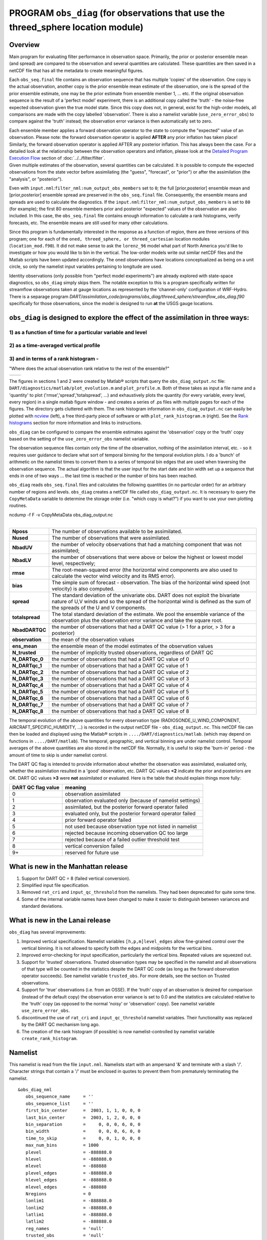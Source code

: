 PROGRAM ``obs_diag`` (for observations that use the threed_sphere location module)
==================================================================================

Overview
--------

Main program for evaluating filter performance in observation space. Primarily, the prior or posterior ensemble mean
(and spread) are compared to the observation and several quantities are calculated. These quantities are then saved in a
netCDF file that has all the metadata to create meaningful figures.

Each ``obs_seq.final`` file contains an observation sequence that has multiple 'copies' of the observation. One copy is
the actual observation, another copy is the prior ensemble mean estimate of the observation, one is the spread of the
prior ensemble estimate, one may be the prior estimate from ensemble member 1, ... etc. If the original observation
sequence is the result of a 'perfect model' experiment, there is an additional copy called the 'truth' - the noise-free
expected observation given the true model state. Since this copy does not, in general, exist for the high-order models,
all comparisons are made with the copy labelled 'observation'. There is also a namelist variable
(``use_zero_error_obs``) to compare against the 'truth' instead; the observation error variance is then automatically
set to zero.

| Each ensemble member applies a forward observation operator to the state to compute the "expected" value of an
  observation. Please note: the forward observation operator is applied **AFTER** any prior inflation has taken place!
  Similarly, the forward observation operator is applied AFTER any posterior inflation. This has always been the case.
  For a detailed look at the relationship between the observation operators and inflation, please look at the `Detailed
  Program Execution Flow <../../filter/filter.html#DetailedProgramFlow>`__ section of :doc:`../../filter/filter`.
| Given multiple estimates of the observation, several quantities can be calculated. It is possible to compute the
  expected observations from the state vector before assimilating (the "guess", "forecast", or "prior") or after the
  assimilation (the "analysis", or "posterior").

Even with ``input.nml``:``filter_nml:num_output_obs_members`` set to ``0``; the full [prior,posterior] ensemble mean and
[prior,posterior] ensemble spread are preserved in the ``obs_seq.final`` file. Consequently, the ensemble means and
spreads are used to calculate the diagnostics. If the ``input.nml``:``filter_nml:num_output_obs_members`` is set to
``80`` (for example); the first 80 ensemble members prior and posterior "expected" values of the observation are also
included. In this case, the ``obs_seq.final`` file contains enough information to calculate a rank histograms, verify
forecasts, etc. The ensemble means are still used for many other calculations.

Since this program is fundamentally interested in the response as a function of region, there are three versions of this
program; one for each of the ``oned, threed_sphere, or threed_cartesian`` location modules (``location_mod.f90``). It
did not make sense to ask the ``lorenz_96`` model what part of North America you'd like to investigate or how you would
like to bin in the vertical. The low-order models write out similar netCDF files and the Matlab scripts have been
updated accordingly. The oned observations have locations conceptualized as being on a unit circle, so only the namelist
input variables pertaining to longitude are used.

Identity observations (only possible from "perfect model experiments") are already explored with state-space
diagnostics, so ``obs_diag`` simply skips them.
The notable exception to this is a program specifically written
for streamflow observations taken at gauge locations as represented by the 'channel-only' configuration of WRF-Hydro.
There is a separage program *DART/assimilation_code/programs/obs_diag/threed_sphere/streamflow_obs_diag.f90* 
specifically for those observations, since the model is designed to run **at** the USGS gauge locations.

``obs_diag`` is designed to explore the effect of the assimilation in three ways: 
---------------------------------------------------------------------------------

1) as a function of time for a particular variable and level 
~~~~~~~~~~~~~~~~~~~~~~~~~~~~~~~~~~~~~~~~~~~~~~~~~~~~~~~~~~~~

|image1|

2) as a time-averaged vertical profile
~~~~~~~~~~~~~~~~~~~~~~~~~~~~~~~~~~~~~~

|image2|

3) and in terms of a rank histogram - 
~~~~~~~~~~~~~~~~~~~~~~~~~~~~~~~~~~~~~
"Where does the actual observation rank relative to the rest of the ensemble?"

+-------------+------------+
|  |image3|   |  |image4|  |
+-------------+------------+

The figures in sections 1 and 2 were created by Matlab® scripts that
query the ``obs_diag_output.nc`` file:
``DART/diagnostics/matlab/plot_evolution.m`` and
``plot_profile.m``. Both of these takes as input a file name and a
'quantity' to plot ('rmse','spread','totalspread', ...) and exhaustively plots 
the quantity (for every variable, every level, every region) in a single matlab 
figure window - and creates a series of .ps files with multiple pages for each
of the figures. The directory gets cluttered with them. The rank histogram 
information in ``obs_diag_output.nc`` can easily be plotted with
`ncview <http://meteora.ucsd.edu/~pierce/ncview_home_page.html>`__ (left), 
a free third-party piece of software or with ``plot_rank_histogram.m`` (right).
See the `Rank histograms`_ section for more information and links to instructions.

``obs_diag`` can be configured to compare the ensemble estimates against the 'observation' copy or the 'truth' copy
based on the setting of the ``use_zero_error_obs`` namelist variable.

The observation sequence files contain only the time of the observation, nothing of the assimilation interval, etc. - so
it requires user guidance to declare what sort of temporal binning for the temporal evolution plots. I do a 'bunch' of
arithmetic on the namelist times to convert them to a series of temporal bin edges that are used when traversing the
observation sequence. The actual algorithm is that the user input for the start date and bin width set up a sequence
that ends in one of two ways ... the last time is reached or the number of bins has been reached.

``obs_diag`` reads ``obs_seq.final`` files and calculates the following quantities (in no particular order) for an
arbitrary number of regions and levels. ``obs_diag`` creates a netCDF file called ``obs_diag_output.nc``. It is
necessary to query the ``CopyMetaData`` variable to determine the storage order (i.e. "which copy is what?") if you want
to use your own plotting routines.

.. container:: unix

   ncdump -f F -v CopyMetaData obs_diag_output.nc

| 

+-----------------+---------------------------------------------------------------------------------------------------+
| **Nposs**       | The number of observations available to be assimilated.                                           |
+-----------------+---------------------------------------------------------------------------------------------------+
| **Nused**       | The number of observations that were assimilated.                                                 |
+-----------------+---------------------------------------------------------------------------------------------------+
| **NbadUV**      | the number of velocity observations that had a matching component that was not assimilated;       |
+-----------------+---------------------------------------------------------------------------------------------------+
| **NbadLV**      | the number of observations that were above or below the highest or lowest model level,            |
|                 | respectively;                                                                                     |
+-----------------+---------------------------------------------------------------------------------------------------+
| **rmse**        | The root-mean-squared error (the horizontal wind components are also used to calculate the vector |
|                 | wind velocity and its RMS error).                                                                 |
+-----------------+---------------------------------------------------------------------------------------------------+
| **bias**        | The simple sum of forecast - observation. The bias of the horizontal wind speed (not velocity) is |
|                 | also computed.                                                                                    |
+-----------------+---------------------------------------------------------------------------------------------------+
| **spread**      | The standard deviation of the univariate obs. DART does not exploit the bivariate nature of U,V   |
|                 | winds and so the spread of the horizontal wind is defined as the sum of the spreads of the U and  |
|                 | V components.                                                                                     |
+-----------------+---------------------------------------------------------------------------------------------------+
| **totalspread** | The total standard deviation of the estimate. We pool the ensemble variance of the observation    |
|                 | plus the observation error variance and take the square root.                                     |
+-----------------+---------------------------------------------------------------------------------------------------+
| **NbadDARTQC**  | the number of observations that had a DART QC value (> 1 for a prior, > 3 for a posterior)        |
+-----------------+---------------------------------------------------------------------------------------------------+
| **observation** | the mean of the observation values                                                                |
+-----------------+---------------------------------------------------------------------------------------------------+
| **ens_mean**    | the ensemble mean of the model estimates of the observation values                                |
+-----------------+---------------------------------------------------------------------------------------------------+
| **N_trusted**   | the number of implicitly trusted observations, regardless of DART QC                              |
+-----------------+---------------------------------------------------------------------------------------------------+
| **N_DARTqc_0**  | the number of observations that had a DART QC value of 0                                          |
+-----------------+---------------------------------------------------------------------------------------------------+
| **N_DARTqc_1**  | the number of observations that had a DART QC value of 1                                          |
+-----------------+---------------------------------------------------------------------------------------------------+
| **N_DARTqc_2**  | the number of observations that had a DART QC value of 2                                          |
+-----------------+---------------------------------------------------------------------------------------------------+
| **N_DARTqc_3**  | the number of observations that had a DART QC value of 3                                          |
+-----------------+---------------------------------------------------------------------------------------------------+
| **N_DARTqc_4**  | the number of observations that had a DART QC value of 4                                          |
+-----------------+---------------------------------------------------------------------------------------------------+
| **N_DARTqc_5**  | the number of observations that had a DART QC value of 5                                          |
+-----------------+---------------------------------------------------------------------------------------------------+
| **N_DARTqc_6**  | the number of observations that had a DART QC value of 6                                          |
+-----------------+---------------------------------------------------------------------------------------------------+
| **N_DARTqc_7**  | the number of observations that had a DART QC value of 7                                          |
+-----------------+---------------------------------------------------------------------------------------------------+
| **N_DARTqc_8**  | the number of observations that had a DART QC value of 8                                          |
+-----------------+---------------------------------------------------------------------------------------------------+

The temporal evolution of the above quantities for every observation type (RADIOSONDE_U_WIND_COMPONENT,
AIRCRAFT_SPECIFIC_HUMIDITY, ...) is recorded in the output netCDF file - ``obs_diag_output.nc``. This netCDF file can
then be loaded and displayed using the Matlab® scripts in ``..../DART/diagnostics/matlab``. (which may depend on
functions in ``..../DART/matlab``). The temporal, geographic, and vertical binning are under namelist control. Temporal
averages of the above quantities are also stored in the netCDF file. Normally, it is useful to skip the 'burn-in' period
- the amount of time to skip is under namelist control.

The DART QC flag is intended to provide information about whether the observation was assimilated, evaluated only,
whether the assimilation resulted in a 'good' observation, etc. DART QC values **<2** indicate the prior
and posteriors are OK. DART QC values **>3** were **not** assimilated or evaluated. Here is the table that
should explain things more fully:

+--------------------+------------------------------------------------------------------+
| DART QC flag value | meaning                                                          |
+====================+==================================================================+
| 0                  | observation assimilated                                          |
+--------------------+------------------------------------------------------------------+
| 1                  | observation evaluated only (because of namelist settings)        |
+--------------------+------------------------------------------------------------------+
| 2                  | assimilated, but the posterior forward operator failed           |
+--------------------+------------------------------------------------------------------+
| 3                  | evaluated only, but the posterior forward operator failed        |
+--------------------+------------------------------------------------------------------+
| 4                  | prior forward operator failed                                    |
+--------------------+------------------------------------------------------------------+
| 5                  | not used because observation type not listed in namelist         |
+--------------------+------------------------------------------------------------------+
| 6                  | rejected because incoming observation QC too large               |
+--------------------+------------------------------------------------------------------+
| 7                  | rejected because of a failed outlier threshold test              |
+--------------------+------------------------------------------------------------------+
| 8                  | vertical conversion failed                                       |
+--------------------+------------------------------------------------------------------+
| 9+                 | reserved for future use                                          |
+--------------------+------------------------------------------------------------------+

What is new in the Manhattan release
------------------------------------

#. Support for DART QC = 8 (failed vertical conversion).
#. Simplified input file specification.
#. Removed ``rat_cri`` and ``input_qc_threshold`` from the namelists. They had been deprecated for quite some time.
#. Some of the internal variable names have been changed to make it easier to distinguish between variances and standard
   deviations.

What is new in the Lanai release
--------------------------------

``obs_diag`` has several improvements:

#. Improved vertical specification. Namelist variables ``[h,p,m]level_edges`` allow fine-grained control over the
   vertical binning. It is not allowed to specify both the edges and midpoints for the vertical bins.
#. Improved error-checking for input specification, particularly the vertical bins. Repeated values are squeezed out.
#. Support for 'trusted' observations. Trusted observation types may be specified in the namelist and all observations
   of that type will be counted in the statistics despite the DART QC code (as long as the forward observation operator
   succeeds). See namelist variable ``trusted_obs``. For more details, see the section on Trusted observations.
#. Support for 'true' observations (i.e. from an OSSE). If the 'truth' copy of an observation is desired for comparison
   (instead of the default copy) the observation error variance is set to 0.0 and the statistics are calculated relative
   to the 'truth' copy (as opposed to the normal 'noisy' or 'observation' copy). See namelist variable
   ``use_zero_error_obs``.
#. discontinued the use of ``rat_cri`` and ``input_qc_threshold`` namelist variables. Their functionality was replaced
   by the DART QC mechanism long ago.
#. The creation of the rank histogram (if possible) is now namelist-controlled by namelist variable
   ``create_rank_histogram``.

Namelist
--------

This namelist is read from the file ``input.nml``. Namelists start with an ampersand '&' and terminate with a slash '/'.
Character strings that contain a '/' must be enclosed in quotes to prevent them from prematurely terminating the
namelist.

::

   &obs_diag_nml
      obs_sequence_name     = ''
      obs_sequence_list     = ''
      first_bin_center      =  2003, 1, 1, 0, 0, 0
      last_bin_center       =  2003, 1, 2, 0, 0, 0
      bin_separation        =     0, 0, 0, 6, 0, 0
      bin_width             =     0, 0, 0, 6, 0, 0
      time_to_skip          =     0, 0, 1, 0, 0, 0
      max_num_bins          = 1000
      plevel                = -888888.0
      hlevel                = -888888.0
      mlevel                = -888888
      plevel_edges          = -888888.0
      hlevel_edges          = -888888.0
      mlevel_edges          = -888888
      Nregions              = 0
      lonlim1               = -888888.0
      lonlim2               = -888888.0
      latlim1               = -888888.0
      latlim2               = -888888.0
      reg_names             = 'null'
      trusted_obs           = 'null'
      create_rank_histogram = .true.
      outliers_in_histogram = .false.
      use_zero_error_obs    = .false.
      verbose               = .false.
      /

| 

| The date-time integer arrays in this namelist have the form (YYYY, MM, DY, HR, MIN, SEC).
| The allowable ranges for the region boundaries are: latitude [-90.,90], longitude [0.,Inf.]

You can only specify **either** ``obs_sequence_name`` **or** ``obs_sequence_list`` -- not both. One of them has to be an
empty string ... i.e. ``''``.

.. container::

   +-----------------------+------------------------------------+-------------------------------------------------------+
   | Item                  | Type                               | Description                                           |
   +=======================+====================================+=======================================================+
   | obs_sequence_name     | character(len=256), dimension(100) | An array of names of observation sequence files.      |
   |                       |                                    | These may be relative or absolute filenames. If this  |
   |                       |                                    | is set, ``obs_sequence_list`` must be set to ' '      |
   |                       |                                    | (empty string).                                       |
   +-----------------------+------------------------------------+-------------------------------------------------------+
   | obs_sequence_list     | character(len=256)                 | Name of an ascii text file which contains a list of   |
   |                       |                                    | one or more observation sequence files, one per line. |
   |                       |                                    | If this is specified, ``obs_sequence_name`` must be   |
   |                       |                                    | set to ' '. Can be created by any method, including   |
   |                       |                                    | sending the output of the 'ls' command to a file, a   |
   |                       |                                    | text editor, or another program. If this is set,      |
   |                       |                                    | ``obs_sequence_name`` must be set to ' ' (empty       |
   |                       |                                    | string).                                              |
   +-----------------------+------------------------------------+-------------------------------------------------------+
   | first_bin_center      | integer, dimension(6)              | first timeslot of the first obs_seq.final file to     |
   |                       |                                    | process. The six integers are: year, month, day,      |
   |                       |                                    | hour, hour, minute, second, in that order.            |
   |                       |                                    | ``obs_diag`` has improved run-time output that        |
   |                       |                                    | reports the time and date of the first and last       |
   |                       |                                    | observations in every observation sequence file. Look |
   |                       |                                    | for the string 'First observation date' in the        |
   |                       |                                    | logfile. If the ``verbose`` is 'true', it is also     |
   |                       |                                    | written to the screen.                                |
   +-----------------------+------------------------------------+-------------------------------------------------------+
   | last_bin_center       | integer, dimension(6)              | last timeslot of interest. (reminder: the last        |
   |                       |                                    | timeslot of day 1 is hour 0 of day 2) The six         |
   |                       |                                    | integers are: year, month, day, hour, hour, minute,   |
   |                       |                                    | second, in that order. This does not need to be       |
   |                       |                                    | exact, the values from ``first_bin_center`` and       |
   |                       |                                    | ``bin_separation`` are used to populate the time      |
   |                       |                                    | array and stop on or before the time defined by       |
   |                       |                                    | ``last_bin_center``. See also ``max_num_bins``.       |
   +-----------------------+------------------------------------+-------------------------------------------------------+
   | bin_separation        | integer, dimension(6)              | Time between bin centers. The year and month values   |
   |                       |                                    | *must* be zero.                                       |
   +-----------------------+------------------------------------+-------------------------------------------------------+
   | bin_width             | integer, dimension(6)              | Time span around bin centers in which obs will be     |
   |                       |                                    | compared. The year and month values *must* be zero.   |
   |                       |                                    | Frequently, but not required to be, the same as the   |
   |                       |                                    | values for bin_separation. 0                          |
   +-----------------------+------------------------------------+-------------------------------------------------------+
   | time_to_skip          | integer, dimension(6)              | Time span at the beginning to skip when calculating   |
   |                       |                                    | vertical profiles of rms error and bias. The year and |
   |                       |                                    | month values *must* be zero. Useful because it takes  |
   |                       |                                    | some time for the assimilation to settle down from    |
   |                       |                                    | the climatological spread at the start.               |
   |                       |                                    | ``time_to_skip`` is an amount of time AFTER the first |
   |                       |                                    | edge of the first bin.                                |
   +-----------------------+------------------------------------+-------------------------------------------------------+
   | max_num_bins          | integer                            | This provides an alternative way to declare the       |
   |                       |                                    | ``last_bin_center``. If ``max_num_bins`` is set to    |
   |                       |                                    | '10', only 10 timesteps will be output - provided     |
   |                       |                                    | ``last_bin_center`` is set to some later date.        |
   +-----------------------+------------------------------------+-------------------------------------------------------+
   | plevel                | real, dimension(50)                | The midpoints defining the pressure levels for the    |
   |                       |                                    | vertical binning. There is no specification of bin    |
   |                       |                                    | width - a continuum is used. If a single midpoint     |
   |                       |                                    | value is entered, the bin edges are +/- 10% of the    |
   |                       |                                    | midpoint value. If you'd like to change that see the  |
   |                       |                                    | routine *Rmidpoints2edges()*. You may specify either  |
   |                       |                                    | ``plevel`` or ``plevel_edges``, but not both.         |
   +-----------------------+------------------------------------+-------------------------------------------------------+
   | plevel_edges          | real, dimension(51)                | The edges defining the pressure levels for the        |
   |                       |                                    | vertical binning. You may specify either ``plevel``   |
   |                       |                                    | or ``plevel_edges``, but not both.                    |
   +-----------------------+------------------------------------+-------------------------------------------------------+
   | hlevel                | real, dimension(50)                | Same, but for observations that have height(m) or     |
   |                       |                                    | depth(m) as the vertical coordinate.                  |
   +-----------------------+------------------------------------+-------------------------------------------------------+
   | hlevel_edges          | real, dimension(51)                | The edges defining the height (or depth) levels for   |
   |                       |                                    | the vertical binning. You may specify either          |
   |                       |                                    | ``hlevel`` or ``hlevel_edges``, but not both.         |
   +-----------------------+------------------------------------+-------------------------------------------------------+
   | mlevel                | real, dimension(50)                | Same, but for observations that have model level as   |
   |                       |                                    | the vertical coordinate.                              |
   +-----------------------+------------------------------------+-------------------------------------------------------+
   | mlevel_edges          | real, dimension(51)                | The edges defining the model levels for the vertical  |
   |                       |                                    | binning. You may specify either ``mlevel`` or         |
   |                       |                                    | ``mlevel_edges``, but not both.                       |
   +-----------------------+------------------------------------+-------------------------------------------------------+
   | Nregions              | integer                            | Number of regions of the globe for which obs space    |
   |                       |                                    | diagnostics are computed separately. Must be between  |
   |                       |                                    | [1,50]. If 50 is not enough, increase                 |
   |                       |                                    | ``obs_diag.f90``\ ``MaxRegions`` and recompile.       |
   +-----------------------+------------------------------------+-------------------------------------------------------+
   | lonlim1               | real, dimension(50)                | Westernmost longitudes of each of the regions.        |
   +-----------------------+------------------------------------+-------------------------------------------------------+
   | lonlim2               | real, dimension(50)                | Easternmost longitudes of each of the regions. *If    |
   |                       |                                    | any of these values is*\ **less than**\ *the          |
   |                       |                                    | westernmost values, it defines a region that spans    |
   |                       |                                    | the prime meridian.* e.g. a specification of          |
   |                       |                                    | ``lonlim1 = 330 , lonlim2 = 50`` could identify a     |
   |                       |                                    | region like "Africa".                                 |
   +-----------------------+------------------------------------+-------------------------------------------------------+
   | latlim1               | real, dimension(50)                | Southernmost latitudes of the regions.                |
   +-----------------------+------------------------------------+-------------------------------------------------------+
   | latlim2               | real, dimension(50)                | Northernmost latitudes of the regions.                |
   +-----------------------+------------------------------------+-------------------------------------------------------+
   | reg_names             | character(len=129), dimension(50)  | Array of names for the regions to be analyzed. Will   |
   |                       |                                    | be used for plot titles.                              |
   +-----------------------+------------------------------------+-------------------------------------------------------+
   | trusted_obs           | character(len=32), dimension(50)   | list of observation types that **must** participate   |
   |                       |                                    | in the calculation of the statistics, regardless of   |
   |                       |                                    | the DART QC (provided that the forward observation    |
   |                       |                                    | operator can still be applied without failure). e.g.  |
   |                       |                                    | 'RADIOSONDE_TEMPERATURE', ... For more details, see   |
   |                       |                                    | the section on Trusted observations.                  |
   +-----------------------+------------------------------------+-------------------------------------------------------+
   | use_zero_error_obs    | logical                            | if ``.true.``, the observation copy used for the      |
   |                       |                                    | statistics calculations will be 'truth'. Only         |
   |                       |                                    | 'perfect' observations (from ``perfect_model_obs``)   |
   |                       |                                    | have this copy. The observation error variance will   |
   |                       |                                    | be set to zero.                                       |
   +-----------------------+------------------------------------+-------------------------------------------------------+
   | create_rank_histogram | logical                            | if ``.true.`` and there are actual ensemble estimates |
   |                       |                                    | of the observations in the ``obs_seq.final`` (i.e.    |
   |                       |                                    | ``filter_nml:num_output_obs_members`` is larger than  |
   |                       |                                    | zero), a rank histogram will be created.              |
   +-----------------------+------------------------------------+-------------------------------------------------------+
   | outliers_in_histogram | logical                            | if ``.true.`` the observations that have been         |
   |                       |                                    | rejected by the outlier threshhold mechanism will be  |
   |                       |                                    | *included* in the calculation of the rank histogram.  |
   +-----------------------+------------------------------------+-------------------------------------------------------+
   | verbose               | logical                            | switch controlling amount of run-time output.         |
   +-----------------------+------------------------------------+-------------------------------------------------------+

Other modules used
------------------

::

   obs_sequence_mod
   obs_kind_mod
   obs_def_mod (and possibly other obs_def_xxx mods)
   assim_model_mod
   random_seq_mod
   model_mod
   location_mod
   types_mod
   time_manager_mod
   utilities_mod
   sort_mod

Files
-----

-  ``input.nml`` is used for ``obs_diag_nml``
-  ``obs_diag_output.nc`` is the netCDF output file
-  ``dart_log.out`` list directed output from the obs_diag.
-  ``LargeInnov.txt`` contains the distance ratio histogram -- useful for estimating the distribution of the magnitudes
   of the innovations.

Obs_diag may require a model input file from which to get grid information, metadata, and links to modules providing the
models expected observations. It all depends on what's needed by the ``model_mod.f90``

Discussion of obs_diag_output.nc
~~~~~~~~~~~~~~~~~~~~~~~~~~~~~~~~

Every observation type encountered in the observation sequence file is tracked separately, and aggregated into temporal
and 3D spatial bins. There are two main efforts to this program. One is to track the temporal evolution of any of the
quantities available in the netCDF file for any possible observation type:

.. container:: unix

   ncdump -v CopyMetaData,ObservationTypes obs_diag_output.nc

The other is to explore the vertical profile of a particular observation kind. By default, each observation kind has a
'guess/prior' value and an 'analysis/posterior' value - which shed some insight into the innovations.

Temporal evolution
^^^^^^^^^^^^^^^^^^

The ``obs_diag_output.nc`` output file has all the metadata I could think of, as well as separate variables for every
observation type in the observation sequence file. Furthermore, there is a separate variable for the 'guess/prior' and
'analysis/posterior' estimate of the observation. To distinguish between the two, a suffix is appended to the variable
name. An example seems appropriate:

::

     ...
     char CopyMetaData(copy, stringlength) ;
             CopyMetaData:long_name = "quantity names" ;
     char ObservationTypes(obstypes, stringlength) ;
             ObservationTypes:long_name = "DART observation types" ;
             ObservationTypes:comment = "table relating integer to observation type string" ;
     float RADIOSONDE_U_WIND_COMPONENT_guess(time, copy, plevel, region) ;
             RADIOSONDE_U_WIND_COMPONENT_guess:_FillValue = -888888.f ;
             RADIOSONDE_U_WIND_COMPONENT_guess:missing_value = -888888.f ;
     float RADIOSONDE_V_WIND_COMPONENT_guess(time, copy, plevel, region) ;
             RADIOSONDE_V_WIND_COMPONENT_guess:_FillValue = -888888.f ;
             RADIOSONDE_V_WIND_COMPONENT_guess:missing_value = -888888.f ;
     ...
     float MARINE_SFC_ALTIMETER_guess(time, copy, surface, region) ;
             MARINE_SFC_ALTIMETER_guess:_FillValue = -888888.f ;
             MARINE_SFC_ALTIMETER_guess:missing_value = -888888.f ;
     ...
     float RADIOSONDE_WIND_VELOCITY_guess(time, copy, plevel, region) ;
             RADIOSONDE_WIND_VELOCITY_guess:_FillValue = -888888.f ;
             RADIOSONDE_WIND_VELOCITY_guess:missing_value = -888888.f ;
     ...
     float RADIOSONDE_U_WIND_COMPONENT_analy(time, copy, plevel, region) ;
             RADIOSONDE_U_WIND_COMPONENT_analy:_FillValue = -888888.f ;
             RADIOSONDE_U_WIND_COMPONENT_analy:missing_value = -888888.f ;
     float RADIOSONDE_V_WIND_COMPONENT_analy(time, copy, plevel, region) ;
             RADIOSONDE_V_WIND_COMPONENT_analy:_FillValue = -888888.f ;
             RADIOSONDE_V_WIND_COMPONENT_analy:missing_value = -888888.f ;
     ...

There are several things to note:

#. the 'WIND_VELOCITY' component is nowhere 'near' the corresponding U,V components.
#. all of the 'guess' variables come before the matching 'analy' variables.
#. surface variables (i.e. ``MARINE_SFC_ALTIMETER`` have a coordinate called 'surface' as opposed to 'plevel' for the
   others in this example).

Vertical profiles
^^^^^^^^^^^^^^^^^

Believe it or not, there are another set of netCDF variables specifically for the vertical profiles, essentially
duplicating the previous variables but **without the 'time' dimension**. These are distinguished by the suffix added to
the observation kind - 'VPguess' and 'VPanaly' - 'VP' for Vertical Profile.

::

     ...
     float SAT_WIND_VELOCITY_VPguess(copy, plevel, region) ;
             SAT_WIND_VELOCITY_VPguess:_FillValue = -888888.f ;
             SAT_WIND_VELOCITY_VPguess:missing_value = -888888.f ;
     ...
     float RADIOSONDE_U_WIND_COMPONENT_VPanaly(copy, plevel, region) ;
             RADIOSONDE_U_WIND_COMPONENT_VPanaly:_FillValue = -888888.f ;
             RADIOSONDE_U_WIND_COMPONENT_VPanaly:missing_value = -888888.f ;
     ...

Observations flagged as 'surface' do not participate in the vertical profiles (Because surface variables cannot exist on
any other level, there's not much to plot!). Observations on the lowest level DO participate. There's a difference!

Rank histograms
^^^^^^^^^^^^^^^

If it is possible to calculate a rank histogram, there will also be :

::

      ...
      int RADIOSONDE_U_WIND_COMPONENT_guess_RankHi(time, rank_bins, plevel, region) ;
      ...
      int RADIOSONDE_V_WIND_COMPONENT_guess_RankHi(time, rank_bins, plevel, region) ;
      ...
      int MARINE_SFC_ALTIMETER_guess_RankHist(time, rank_bins, surface, region) ;
      ...

as well as some global attributes. The attributes reflect the namelist settings and can be used by plotting routines to
provide additional annotation for the histogram.

::

                   :DART_QCs_in_histogram = 0, 1, 2, 3, 7 ;
                   :outliers_in_histogram = "TRUE" ;

Please note:

#. netCDF restricts variable names to 40 characters, so '_Rank_Hist' may be truncated.
#. It is sufficiently vague to try to calculate a rank histogram for a velocity derived from the assimilation of U,V
   components such that NO rank histogram is created for velocity. A run-time log message will inform as to which
   variables are NOT having a rank histogram variable preserved in the ``obs_diag_output.nc`` file - IFF it is possible
   to calculate a rank histogram in the first place.

+-----------+----------------------------------------------------------------------------------------------------------+
| |image3|  | `Instructions for viewing the rank histogram with                                                        |
|           | ncview <http://www.image.ucar.edu/DAReS/DART/DART2_Documentation.php#ncview_histogram>`__.               |
+-----------+----------------------------------------------------------------------------------------------------------+
| |image4|  | `Instructions for viewing the rank histogram with                                                        |
|           | Matlab <http://www.image.ucar.edu/DAReS/DART/DART2_Documentation.php#mat_obs>`__.                        |
+-----------+----------------------------------------------------------------------------------------------------------+

"trusted" observation types
^^^^^^^^^^^^^^^^^^^^^^^^^^^

This needs to be stated up front: ``obs_diag`` is a post-processor; it cannot influence the assimilation. One
interpretation of a TRUSTED observation is that the assimilation should **always** use the observation, even if it is
far from the ensemble. At present (23 Feb 2015), the filter in DART does not forcibly assimilate any one observation and
selectively assimilate the others. Still, it is useful to explore the results using a set of 'trusted type'
observations, whether they were assimilated, evaluated, or rejected by the outlier threshhold. This is the important
distinction. The diagnostics can be calculated differently for each *observation type*.

The normal diagnostics calculate the metrics (rmse, bias, etc.) only for the 'good' observations - those that were
assimilated or evaluated. The ``outlier_threshold`` essentially defines what observations are considered too far from
the ensemble **prior** to be useful. These observations get a DART QC of 7 and are not assimilated. The observations
with a DART QC of 7 do not contribute the the metrics being calculated. Similarly, if the forward observation operator
fails, these observations cannot contribute. When the operator fails, the 'expected' observation value is 'MISSING', and
there is no ensemble mean or spread.

'Trusted type' observation metrics are calculated using all the observations that were assimilated or evaluated **AND**
the observations that were rejected by the outlier threshhold. ``obs_diag`` can post-process the DART QC and calculate
the metrics appropriately for **observation types** listed in the ``trusted_obs`` namelist variable. If there are
trusted observation types specified for ``obs_diag``, the ``obs_diag_output.nc`` has global metadata to indicate that a
different set of criteria were used to calculate the metrics. The individual variables also have an extra attribute. In
the following output, ``input.nml:obs_diag_nml:trusted_obs`` was set:
``trusted_obs = 'RADIOSONDE_TEMPERATURE', 'RADIOSONDE_U_WIND_COMPONENT'``

::

     ...
           float RADIOSONDE_U_WIND_COMPONENT_guess(time, copy, plevel, region) ;
                   RADIOSONDE_U_WIND_COMPONENT_guess:_FillValue = -888888.f ;
                   RADIOSONDE_U_WIND_COMPONENT_guess:missing_value = -888888.f ;
                   RADIOSONDE_U_WIND_COMPONENT_guess:TRUSTED = "TRUE" ;
           float RADIOSONDE_V_WIND_COMPONENT_guess(time, copy, plevel, region) ;
                   RADIOSONDE_V_WIND_COMPONENT_guess:_FillValue = -888888.f ;
                   RADIOSONDE_V_WIND_COMPONENT_guess:missing_value = -888888.f ;
     ...
   // global attributes:
     ...
                   :trusted_obs_01 = "RADIOSONDE_TEMPERATURE" ;
                   :trusted_obs_02 = "RADIOSONDE_U_WIND_COMPONENT" ;
                   :obs_seq_file_001 = "cam_obs_seq.1978-01-01-00000.final" ;
                   :obs_seq_file_002 = "cam_obs_seq.1978-01-02-00000.final" ;
                   :obs_seq_file_003 = "cam_obs_seq.1978-01-03-00000.final" ;
     ...
                   :MARINE_SFC_ALTIMETER = 7 ;
                   :LAND_SFC_ALTIMETER = 8 ;
                   :RADIOSONDE_U_WIND_COMPONENT--TRUSTED = 10 ;
                   :RADIOSONDE_V_WIND_COMPONENT = 11 ;
                   :RADIOSONDE_TEMPERATURE--TRUSTED = 14 ;
                   :RADIOSONDE_SPECIFIC_HUMIDITY = 15 ;
                   :AIRCRAFT_U_WIND_COMPONENT = 21 ;
     ...

+---------------------------------------------------------------------------------------------------------+-----------+
| The Matlab scripts try to ensure that the trusted observation graphics clarify that the metrics plotted | |image5|  |
| are somehow 'different' than the normal processing stream. Some text is added to indicate that the      |           |
| values include the outlying observations. **IMPORTANT:** The interpretation of the number of            |           |
| observations 'possible' and 'used' still reflects what was used **in the assimilation!** The number of  |           |
| observations rejected by the outlier threshhold is not explicilty plotted. To reinforce this, the text  |           |
| for the observation axis on all graphics has been changed to ``"o=possible, *=assimilated"``. In short, |           |
| the distance between the number of observations possible and the number assimilated still reflects the  |           |
| number of observations rejected by the outlier threshhold and the number of failed forward observation  |           |
| operators.                                                                                              |           |
+---------------------------------------------------------------------------------------------------------+-----------+

There is ONE ambiguous case for trusted observations. There may be instances in which the observation fails the outlier
threshhold test (which is based on the prior) and the posterior forward operator fails. DART does not have a QC that
explicilty covers this case. The current logic in ``obs_diag`` correctly handles these cases **except** when trying to
use 'trusted' observations. There is a section of code in ``obs_diag`` that may be enabled if you are encountering this
ambiguous case. As ``obs_diag`` runs, a warning message is issued and a summary count is printed if the ambiguous case
is encountered. What normally happens is that if that specific observation type is trusted, the posterior values include
a MISSING value in the calculation which makes them inaccurate. If the block of code is enabled, the DART QC is recast
as the PRIOR forward observation operator fails. This is technically incorrect, but for the case of trusted
observations, it results in only calculating statistics for trusted observations that have a useful prior and posterior.
**This should not be used unless you are willing to intentionally disregard 'trusted' observations that were rejected by
the outlier threshhold.** Since the whole point of a trusted observation is to *include* observations potentially
rejected by the outlier threshhold, you see the problem. Some people like to compare the posteriors. *THAT* can be the
problem.

::

   if ((qc_integer == 7) .and. (abs(posterior_mean(1) - MISSING_R8) < 1.0_r8)) then
               write(string1,*)'WARNING ambiguous case for obs index ',obsindex
               string2 = 'obs failed outlier threshhold AND posterior operator failed.'
               string3 = 'Counting as a Prior QC == 7, Posterior QC == 4.'
               if (trusted) then
   ! COMMENT      string3 = 'WARNING changing DART QC from 7 to 4'
   ! COMMENT      qc_integer = 4
               endif
               call error_handler(E_MSG,'obs_diag',string1,text2=string2,text3=string3)
               num_ambiguous = num_ambiguous + 1
            endif

Usage
-----

``obs_diag`` is built in .../DART/models/*your_model*/work, in the same way as the other DART components.

Multiple observation sequence files
~~~~~~~~~~~~~~~~~~~~~~~~~~~~~~~~~~~

There are two ways to specify input files for ``obs_diag``. You can either specify the name of a file containing a list
of files (in ``obs_sequence_list``), or you may specify a list of files via ``obs_sequence_name``.

Example: observation sequence files spanning 30 days
~~~~~~~~~~~~~~~~~~~~~~~~~~~~~~~~~~~~~~~~~~~~~~~~~~~~

+---------------------------------------------------------------------------------------------------------+-----------+
| In this example, we will be accumulating metrics for 30 days. The ``obs_diag_output.nc`` file will have | |image4|  |
| exactly ONE timestep in it (so it won't be much use for the ``plot_evolution`` functions) - but the     |           |
| ``plot_profile`` functions and the ``plot_rank_histogram`` function will be used to explore the         |           |
| assimilation. By way of an example, we will NOT be using outlier observations in the rank histogram.    |           |
| Lets presume that all your ``obs_seq.final`` files are in alphabetically-nice directories:              |           |
+---------------------------------------------------------------------------------------------------------+-----------+

::

   /Exp1/Dir01/obs_seq.final
   /Exp1/Dir02/obs_seq.final
   /Exp1/Dir03/obs_seq.final
   ...
   /Exp1/Dir99/obs_seq.final

The first step is to create a file containing the list of observation sequence files you want to use. This can be done
with the unix command 'ls' with the -1 option (that's a number one) to put one file per line.

.. container:: unix

   ls -1 /Exp1/Dir*/obs_seq.final > obs_file_list.txt

It is necessary to turn on the verbose option to check the first/last times that will be used for the histogram. Then,
the namelist settings for 2008 07 31 12Z through 2008 08 30 12Z are:

.. container:: routine

   ::

      &obs_diag_nml
         obs_sequence_name     = ''
         obs_sequence_list     = 'obs_file_list.txt'
         first_bin_center      =  2008, 8,15,12, 0, 0
         last_bin_center       =  2008, 8,15,12, 0, 0
         bin_separation        =     0, 0,30, 0, 0, 0
         bin_width             =     0, 0,30, 0, 0, 0
         time_to_skip          =     0, 0, 0, 0, 0, 0
         max_num_bins          = 1000
         Nregions              = 1
         lonlim1               =   0.0
         lonlim2               = 360.0
         latlim1               = -90.0
         latlim2               =  90.0
         reg_names             = 'Entire Domain'
         create_rank_histogram = .true.
         outliers_in_histogram = .false.
         verbose               = .true.
         /

then, simply run ``obs_diag`` in the usual manner - you may want to save the run-time output to a file. Here is a
portion of the run-time output:

.. container:: unix

   ::

      ...
      Region  1 Entire Domain                    (WESN):     0.0000   360.0000   -90.0000    90.0000
       Requesting            1  assimilation periods.

      epoch      1  start day=148865, sec=43201
      epoch      1 center day=148880, sec=43200
      epoch      1    end day=148895, sec=43200
      epoch      1  start 2008 Jul 31 12:00:01
      epoch      1 center 2008 Aug 15 12:00:00
      epoch      1    end 2008 Aug 30 12:00:00
      ...
      MARINE_SFC_HORIZONTAL_WIND_guess_RankHis has            0 "rank"able observations.
      SAT_HORIZONTAL_WIND_guess_RankHist       has            0 "rank"able observations.
      ...

| Discussion: It should be pretty clear that there is exactly 1 assimilation period, it may surprise you that the start
  is 1 second past 12Z. This is deliberate and reflects the DART convention of starting intervals 1 second after the end
  of the previous interval. The times in the netCDF variables reflect the defined start/stop of the period, regardless
  of the time of the first/last observation.
| Please note that none of the 'horizontal_wind' variables will have a rank histogram, so they are not written to the
  netCDF file. ANY variable that does not have a rank histogram with some observations will NOT have a rank histogram
  variable in the netCDF file.
| Now that you have the ``obs_diag_output.nc``, you can explore it with ``plot_profile.m, plot_bias_xxx_profile.m, or
  plot_rmse_xxx_profile.m``,
  rank histograms with `ncview <http://meteora.ucsd.edu/~pierce/ncview_home_page.html>`__ or ``plot_rank_histogram.m``.

References
----------

#. none

Private components
------------------

N/A

.. |image1| image:: ../../../../guide/images/obs_diag_evolution_example.png
   :width: 600px
.. |image2| image:: ../../../../guide/images/obs_diag_profile_example.png
   :width: 600px
.. |image3| image:: ../../../../guide/images/RankHistogram_ncview.png
   :width: 600px
.. |image4| image:: ../../../../guide/images/RankHistogram_matlab.png
   :width: 600px
.. |image5| image:: ../../../../guide/images/RAD_T_trusted_bias_evolution.png
   :width: 600px
